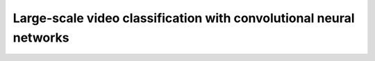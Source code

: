 Large-scale video classification with convolutional neural networks
==============================================================================

